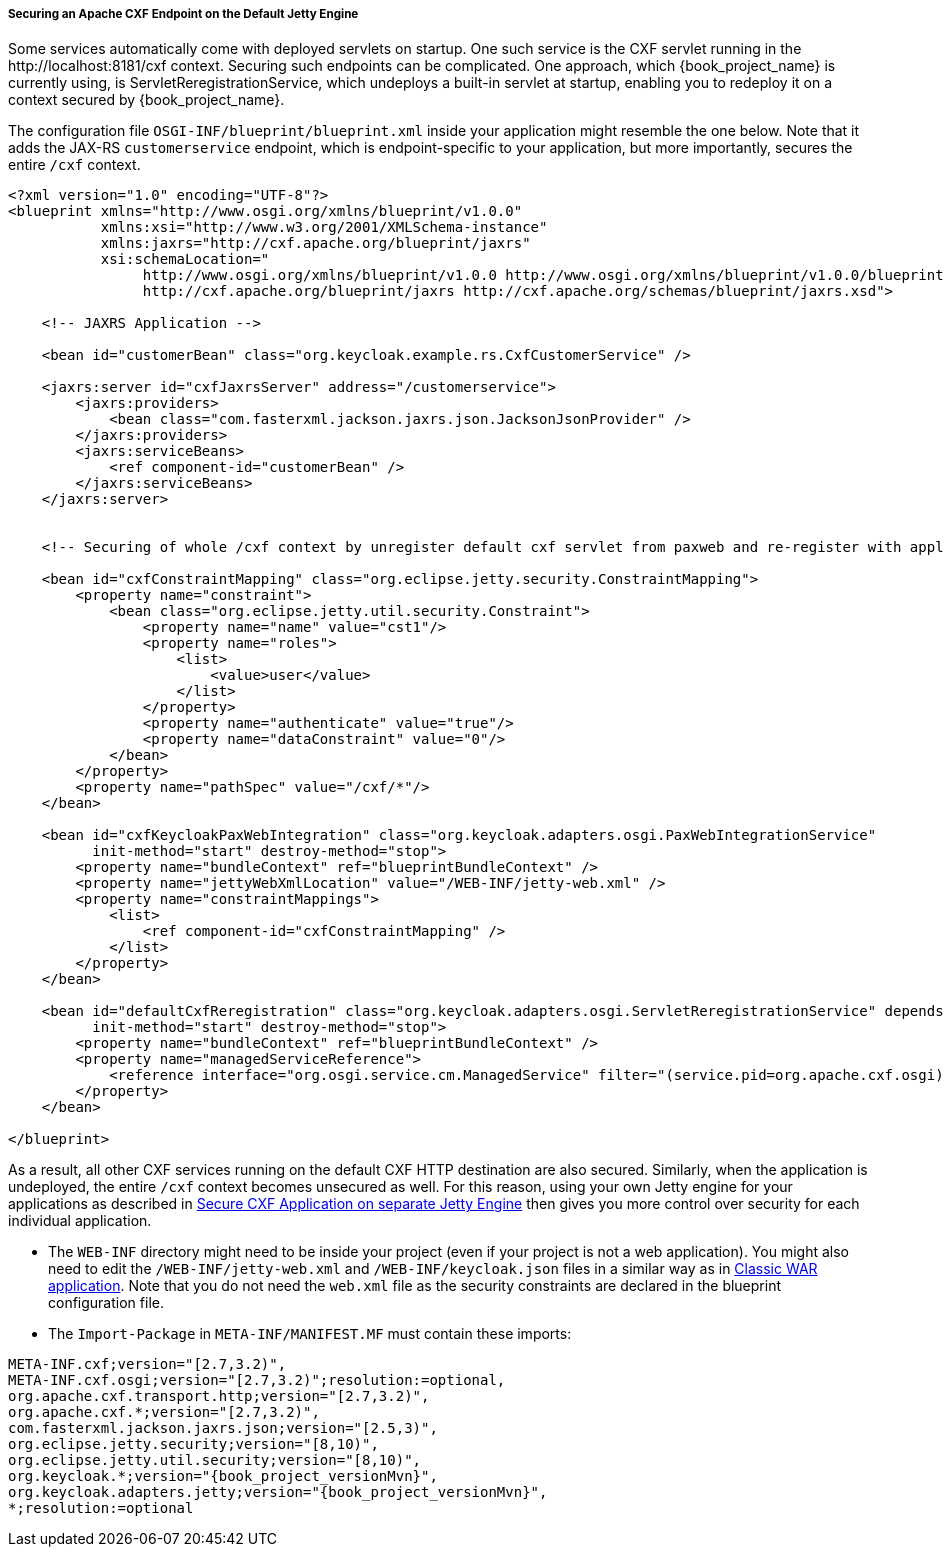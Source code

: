 
[[_fuse_adapter_cxf_builtin]]
===== Securing an Apache CXF Endpoint on the Default Jetty Engine

Some services automatically come with deployed servlets on startup. One such service is the CXF servlet running in the $$http://localhost:8181/cxf$$ context. Securing such endpoints can be complicated. One approach, which {book_project_name} is currently using, is ServletReregistrationService, which undeploys a built-in servlet at startup, enabling you to redeploy it on a context secured by {book_project_name}.

The configuration file `OSGI-INF/blueprint/blueprint.xml` inside your application might resemble the one below. Note that it adds the JAX-RS `customerservice` endpoint, which is endpoint-specific to your application, but more importantly, secures the entire `/cxf` context.

[source,xml]
----
<?xml version="1.0" encoding="UTF-8"?>
<blueprint xmlns="http://www.osgi.org/xmlns/blueprint/v1.0.0"
           xmlns:xsi="http://www.w3.org/2001/XMLSchema-instance"
           xmlns:jaxrs="http://cxf.apache.org/blueprint/jaxrs"
           xsi:schemaLocation="
		http://www.osgi.org/xmlns/blueprint/v1.0.0 http://www.osgi.org/xmlns/blueprint/v1.0.0/blueprint.xsd
		http://cxf.apache.org/blueprint/jaxrs http://cxf.apache.org/schemas/blueprint/jaxrs.xsd">

    <!-- JAXRS Application -->

    <bean id="customerBean" class="org.keycloak.example.rs.CxfCustomerService" />

    <jaxrs:server id="cxfJaxrsServer" address="/customerservice">
        <jaxrs:providers>
            <bean class="com.fasterxml.jackson.jaxrs.json.JacksonJsonProvider" />
        </jaxrs:providers>
        <jaxrs:serviceBeans>
            <ref component-id="customerBean" />
        </jaxrs:serviceBeans>
    </jaxrs:server>


    <!-- Securing of whole /cxf context by unregister default cxf servlet from paxweb and re-register with applied security constraints -->

    <bean id="cxfConstraintMapping" class="org.eclipse.jetty.security.ConstraintMapping">
        <property name="constraint">
            <bean class="org.eclipse.jetty.util.security.Constraint">
                <property name="name" value="cst1"/>
                <property name="roles">
                    <list>
                        <value>user</value>
                    </list>
                </property>
                <property name="authenticate" value="true"/>
                <property name="dataConstraint" value="0"/>
            </bean>
        </property>
        <property name="pathSpec" value="/cxf/*"/>
    </bean>

    <bean id="cxfKeycloakPaxWebIntegration" class="org.keycloak.adapters.osgi.PaxWebIntegrationService"
          init-method="start" destroy-method="stop">
        <property name="bundleContext" ref="blueprintBundleContext" />
        <property name="jettyWebXmlLocation" value="/WEB-INF/jetty-web.xml" />
        <property name="constraintMappings">
            <list>
                <ref component-id="cxfConstraintMapping" />
            </list>
        </property>
    </bean>

    <bean id="defaultCxfReregistration" class="org.keycloak.adapters.osgi.ServletReregistrationService" depends-on="cxfKeycloakPaxWebIntegration"
          init-method="start" destroy-method="stop">
        <property name="bundleContext" ref="blueprintBundleContext" />
        <property name="managedServiceReference">
            <reference interface="org.osgi.service.cm.ManagedService" filter="(service.pid=org.apache.cxf.osgi)" timeout="5000"  />
        </property>
    </bean>

</blueprint>
----

As a result, all other CXF services running on the default CXF HTTP destination are also secured. Similarly, when the application is undeployed, the entire `/cxf` context becomes unsecured as well. For this reason, using your own Jetty engine for your applications as described in <<_fuse_adapter_cxf_separate,Secure CXF Application on separate Jetty Engine>> then gives you more
control over security for each individual application.

* The `WEB-INF` directory might need to be inside your project (even if your project is not a web application). You might also need to edit the `/WEB-INF/jetty-web.xml` and `/WEB-INF/keycloak.json` files in a similar way as in <<_fuse_adapter_classic_war,Classic WAR application>>.
Note that you do not need the `web.xml` file as the security constraints are declared in the blueprint configuration file.

* The `Import-Package` in `META-INF/MANIFEST.MF` must contain these imports:

[source, subs="attributes"]
----
META-INF.cxf;version="[2.7,3.2)",
META-INF.cxf.osgi;version="[2.7,3.2)";resolution:=optional,
org.apache.cxf.transport.http;version="[2.7,3.2)",
org.apache.cxf.*;version="[2.7,3.2)",
com.fasterxml.jackson.jaxrs.json;version="[2.5,3)",
org.eclipse.jetty.security;version="[8,10)",
org.eclipse.jetty.util.security;version="[8,10)",
org.keycloak.*;version="{book_project_versionMvn}",
org.keycloak.adapters.jetty;version="{book_project_versionMvn}",
*;resolution:=optional
----

